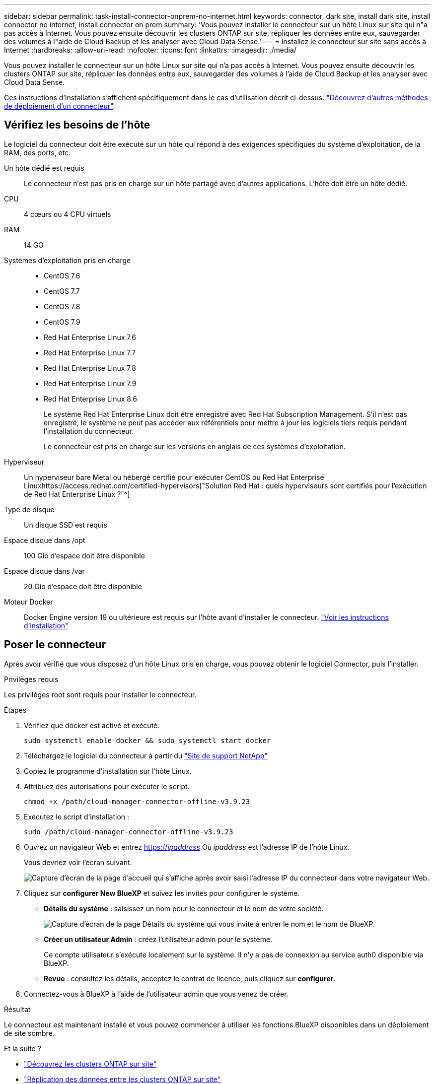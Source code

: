 ---
sidebar: sidebar 
permalink: task-install-connector-onprem-no-internet.html 
keywords: connector, dark site, install dark site, install connector no internet, install connector on prem 
summary: 'Vous pouvez installer le connecteur sur un hôte Linux sur site qui n"a pas accès à Internet. Vous pouvez ensuite découvrir les clusters ONTAP sur site, répliquer les données entre eux, sauvegarder des volumes à l"aide de Cloud Backup et les analyser avec Cloud Data Sense.' 
---
= Installez le connecteur sur site sans accès à Internet
:hardbreaks:
:allow-uri-read: 
:nofooter: 
:icons: font
:linkattrs: 
:imagesdir: ./media/


[role="lead"]
Vous pouvez installer le connecteur sur un hôte Linux sur site qui n'a pas accès à Internet. Vous pouvez ensuite découvrir les clusters ONTAP sur site, répliquer les données entre eux, sauvegarder des volumes à l'aide de Cloud Backup et les analyser avec Cloud Data Sense.

Ces instructions d'installation s'affichent spécifiquement dans le cas d'utilisation décrit ci-dessus. link:concept-connectors.html#how-to-create-a-connector["Découvrez d'autres méthodes de déploiement d'un connecteur"].



== Vérifiez les besoins de l'hôte

Le logiciel du connecteur doit être exécuté sur un hôte qui répond à des exigences spécifiques du système d'exploitation, de la RAM, des ports, etc.

Un hôte dédié est requis:: Le connecteur n'est pas pris en charge sur un hôte partagé avec d'autres applications. L'hôte doit être un hôte dédié.
CPU:: 4 cœurs ou 4 CPU virtuels
RAM:: 14 GO
Systèmes d'exploitation pris en charge::
+
--
* CentOS 7.6
* CentOS 7.7
* CentOS 7.8
* CentOS 7.9
* Red Hat Enterprise Linux 7.6
* Red Hat Enterprise Linux 7.7
* Red Hat Enterprise Linux 7.8
* Red Hat Enterprise Linux 7.9
* Red Hat Enterprise Linux 8.6
+
Le système Red Hat Enterprise Linux doit être enregistré avec Red Hat Subscription Management. S'il n'est pas enregistré, le système ne peut pas accéder aux référentiels pour mettre à jour les logiciels tiers requis pendant l'installation du connecteur.

+
Le connecteur est pris en charge sur les versions en anglais de ces systèmes d'exploitation.



--
Hyperviseur:: Un hyperviseur bare Metal ou hébergé certifié pour exécuter CentOS ou Red Hat Enterprise Linuxhttps://access.redhat.com/certified-hypervisors["Solution Red Hat : quels hyperviseurs sont certifiés pour l'exécution de Red Hat Enterprise Linux ?"^]
Type de disque:: Un disque SSD est requis
Espace disque dans /opt:: 100 Gio d'espace doit être disponible
Espace disque dans /var:: 20 Gio d'espace doit être disponible
Moteur Docker:: Docker Engine version 19 ou ultérieure est requis sur l'hôte avant d'installer le connecteur. https://docs.docker.com/engine/install/["Voir les instructions d'installation"^]




== Poser le connecteur

Après avoir vérifié que vous disposez d'un hôte Linux pris en charge, vous pouvez obtenir le logiciel Connector, puis l'installer.

.Privilèges requis
Les privilèges root sont requis pour installer le connecteur.

.Étapes
. Vérifiez que docker est activé et exécuté.
+
[source, cli]
----
sudo systemctl enable docker && sudo systemctl start docker
----
. Téléchargez le logiciel du connecteur à partir du https://mysupport.netapp.com/site/products/all/details/cloud-manager/downloads-tab["Site de support NetApp"^]
. Copiez le programme d'installation sur l'hôte Linux.
. Attribuez des autorisations pour exécuter le script.
+
[source, cli]
----
chmod +x /path/cloud-manager-connector-offline-v3.9.23
----
. Exécutez le script d'installation :
+
[source, cli]
----
sudo /path/cloud-manager-connector-offline-v3.9.23
----
. Ouvrez un navigateur Web et entrez https://_ipaddress_[] Où _ipaddress_ est l'adresse IP de l'hôte Linux.
+
Vous devriez voir l'écran suivant.

+
image:screenshot-onprem-darksite-welcome.png["Capture d'écran de la page d'accueil qui s'affiche après avoir saisi l'adresse IP du connecteur dans votre navigateur Web."]

. Cliquez sur *configurer New BlueXP* et suivez les invites pour configurer le système.
+
** *Détails du système* : saisissez un nom pour le connecteur et le nom de votre société.
+
image:screenshot-onprem-darksite-details.png["Capture d'écran de la page Détails du système qui vous invite à entrer le nom et le nom de BlueXP."]

** *Créer un utilisateur Admin* : créez l'utilisateur admin pour le système.
+
Ce compte utilisateur s'exécute localement sur le système. Il n'y a pas de connexion au service auth0 disponible via BlueXP.

** *Revue* : consultez les détails, acceptez le contrat de licence, puis cliquez sur *configurer*.


. Connectez-vous à BlueXP à l'aide de l'utilisateur admin que vous venez de créer.


.Résultat
Le connecteur est maintenant installé et vous pouvez commencer à utiliser les fonctions BlueXP disponibles dans un déploiement de site sombre.

.Et la suite ?
* https://docs.netapp.com/us-en/cloud-manager-ontap-onprem/task-discovering-ontap.html["Découvrez les clusters ONTAP sur site"^]
* https://docs.netapp.com/us-en/cloud-manager-replication/task-replicating-data.html["Réplication des données entre les clusters ONTAP sur site"^]
* https://docs.netapp.com/us-en/cloud-manager-backup-restore/task-backup-onprem-private-cloud.html["Sauvegarde des données de volumes ONTAP sur site dans StorageGRID à l'aide de Cloud Backup"^]
* https://docs.netapp.com/us-en/cloud-manager-data-sense/task-deploy-compliance-dark-site.html["Analysez les données de volume ONTAP sur site à l'aide de la solution Cloud Data Sense"^]


Dès que de nouvelles versions du logiciel Connector sont disponibles, elles seront publiées sur le site de support NetApp. link:task-managing-connectors.html#upgrade-the-connector-on-prem-without-internet-access["Apprenez à mettre à niveau le connecteur"].
